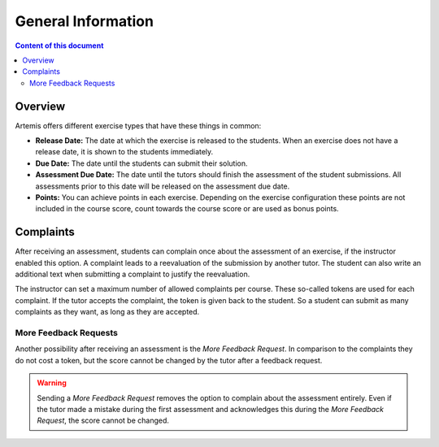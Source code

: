 General Information
===================

.. contents:: Content of this document
    :local:
    :depth: 2


Overview
--------

Artemis offers different exercise types that have these things in common:

- **Release Date:** The date at which the exercise is released to the students. When an exercise does not have a release date, it is shown to the students immediately.
- **Due Date:** The date until the students can submit their solution.
- **Assessment Due Date:** The date until the tutors should finish the assessment of the student submissions. All assessments prior to this date will be released on the assessment due date.
- **Points:** You can achieve points in each exercise. Depending on the exercise configuration these points are not included in the course score, count towards the course score or are used as bonus points.

Complaints
----------

After receiving an assessment, students can complain once about the assessment of an exercise, if the instructor enabled this option.
A complaint leads to a reevaluation of the submission by another tutor.
The student can also write an additional text when submitting a complaint to justify the reevaluation.

The instructor can set a maximum number of allowed complaints per course. These so-called tokens are used for each complaint.
If the tutor accepts the complaint, the token is given back to the student.
So a student can submit as many complaints as they want, as long as they are accepted.

More Feedback Requests
^^^^^^^^^^^^^^^^^^^^^^

Another possibility after receiving an assessment is the *More Feedback Request*.
In comparison to the complaints they do not cost a token, but the score cannot be changed by the tutor after a feedback request.

.. warning::
    Sending a *More Feedback Request* removes the option to complain about the assessment entirely.
    Even if the tutor made a mistake during the first assessment and acknowledges this during the *More Feedback Request*, the score cannot be changed.
